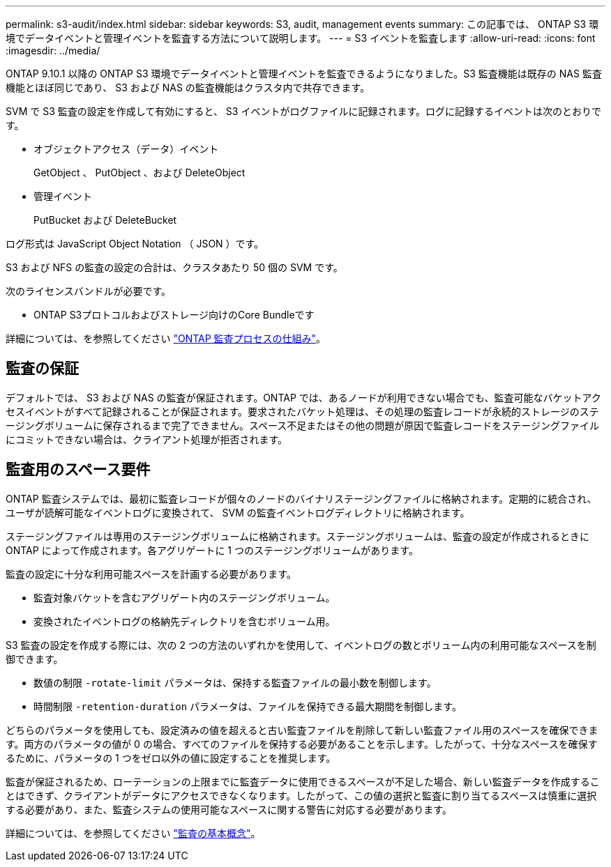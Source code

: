 ---
permalink: s3-audit/index.html 
sidebar: sidebar 
keywords: S3, audit, management events 
summary: この記事では、 ONTAP S3 環境でデータイベントと管理イベントを監査する方法について説明します。 
---
= S3 イベントを監査します
:allow-uri-read: 
:icons: font
:imagesdir: ../media/


[role="lead"]
ONTAP 9.10.1 以降の ONTAP S3 環境でデータイベントと管理イベントを監査できるようになりました。S3 監査機能は既存の NAS 監査機能とほぼ同じであり、 S3 および NAS の監査機能はクラスタ内で共存できます。

SVM で S3 監査の設定を作成して有効にすると、 S3 イベントがログファイルに記録されます。ログに記録するイベントは次のとおりです。

* オブジェクトアクセス（データ）イベント
+
GetObject 、 PutObject 、および DeleteObject

* 管理イベント
+
PutBucket および DeleteBucket



ログ形式は JavaScript Object Notation （ JSON ）です。

S3 および NFS の監査の設定の合計は、クラスタあたり 50 個の SVM です。

次のライセンスバンドルが必要です。

* ONTAP S3プロトコルおよびストレージ向けのCore Bundleです


詳細については、を参照してください link:../nas-audit/auditing-process-concept.html["ONTAP 監査プロセスの仕組み"]。



== 監査の保証

デフォルトでは、 S3 および NAS の監査が保証されます。ONTAP では、あるノードが利用できない場合でも、監査可能なバケットアクセスイベントがすべて記録されることが保証されます。要求されたバケット処理は、その処理の監査レコードが永続的ストレージのステージングボリュームに保存されるまで完了できません。スペース不足またはその他の問題が原因で監査レコードをステージングファイルにコミットできない場合は、クライアント処理が拒否されます。



== 監査用のスペース要件

ONTAP 監査システムでは、最初に監査レコードが個々のノードのバイナリステージングファイルに格納されます。定期的に統合され、ユーザが読解可能なイベントログに変換されて、 SVM の監査イベントログディレクトリに格納されます。

ステージングファイルは専用のステージングボリュームに格納されます。ステージングボリュームは、監査の設定が作成されるときに ONTAP によって作成されます。各アグリゲートに 1 つのステージングボリュームがあります。

監査の設定に十分な利用可能スペースを計画する必要があります。

* 監査対象バケットを含むアグリゲート内のステージングボリューム。
* 変換されたイベントログの格納先ディレクトリを含むボリューム用。


S3 監査の設定を作成する際には、次の 2 つの方法のいずれかを使用して、イベントログの数とボリューム内の利用可能なスペースを制御できます。

* 数値の制限 `-rotate-limit` パラメータは、保持する監査ファイルの最小数を制御します。
* 時間制限 `-retention-duration` パラメータは、ファイルを保持できる最大期間を制御します。


どちらのパラメータを使用しても、設定済みの値を超えると古い監査ファイルを削除して新しい監査ファイル用のスペースを確保できます。両方のパラメータの値が 0 の場合、すべてのファイルを保持する必要があることを示します。したがって、十分なスペースを確保するために、パラメータの 1 つをゼロ以外の値に設定することを推奨します。

監査が保証されるため、ローテーションの上限までに監査データに使用できるスペースが不足した場合、新しい監査データを作成することはできず、クライアントがデータにアクセスできなくなります。したがって、この値の選択と監査に割り当てるスペースは慎重に選択する必要があり、また、監査システムの使用可能なスペースに関する警告に対応する必要があります。

詳細については、を参照してください link:../nas-audit/basic-auditing-concept.html["監査の基本概念"]。
